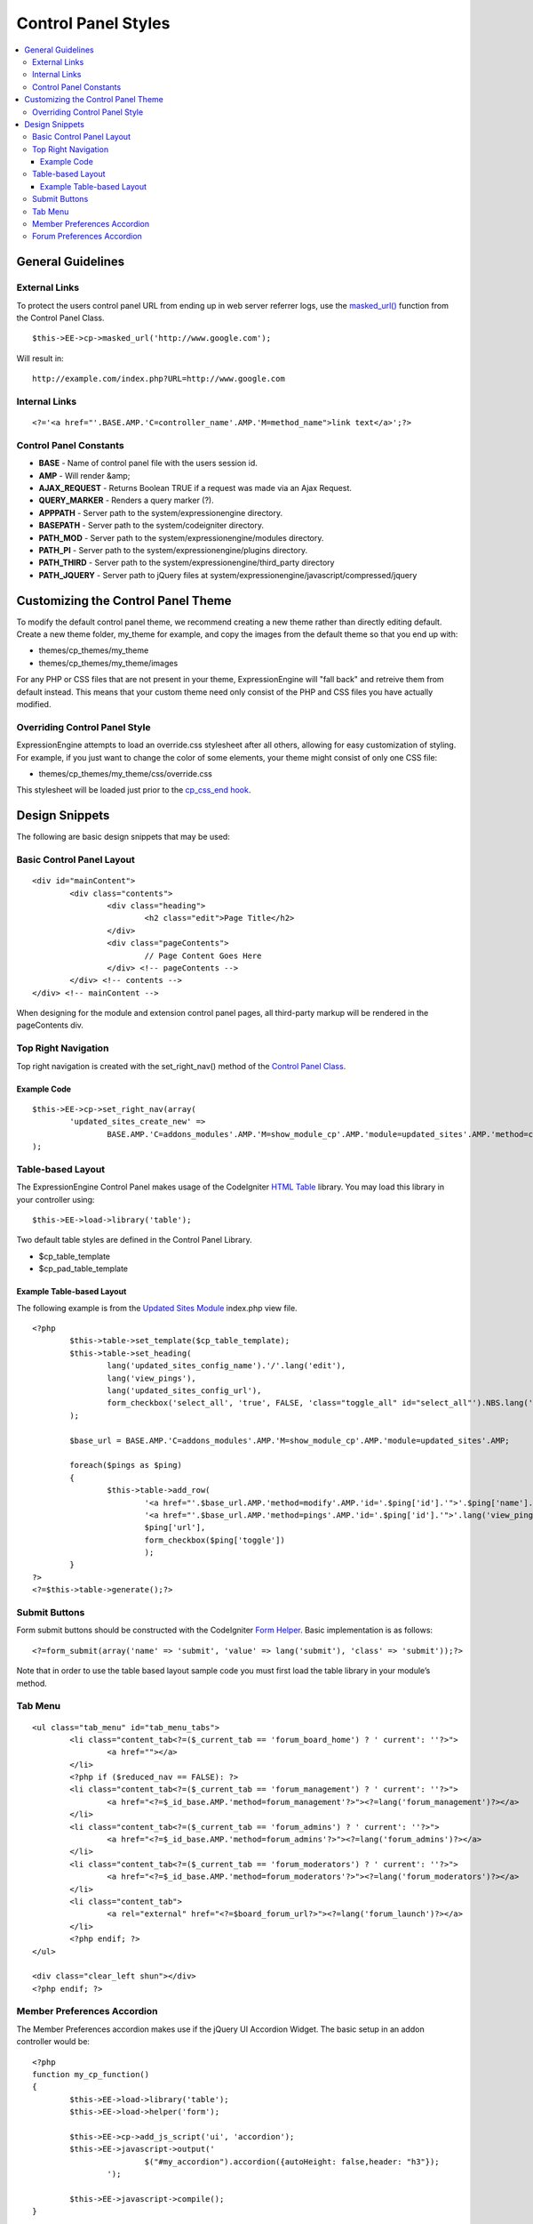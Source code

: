 Control Panel Styles
====================

.. contents::
	:local:
                     
General Guidelines
------------------

External Links
~~~~~~~~~~~~~~

To protect the users control panel URL from ending up in web server
referrer logs, use the `masked\_url() <../usage/cp.html#masked_url>`_
function from the Control Panel Class. ::

	$this->EE->cp->masked_url('http://www.google.com');

Will result in::

	http://example.com/index.php?URL=http://www.google.com

Internal Links
~~~~~~~~~~~~~~

::

	<?='<a href="'.BASE.AMP.'C=controller_name'.AMP.'M=method_name">link text</a>';?>

Control Panel Constants
~~~~~~~~~~~~~~~~~~~~~~~

-  **BASE** - Name of control panel file with the users session id.
-  **AMP** - Will render &amp;
-  **AJAX\_REQUEST** - Returns Boolean TRUE if a request was made via an
   Ajax Request.
-  **QUERY\_MARKER** - Renders a query marker (?).
-  **APPPATH** - Server path to the system/expressionengine directory.
-  **BASEPATH** - Server path to the system/codeigniter directory.
-  **PATH\_MOD** - Server path to the system/expressionengine/modules
   directory.
-  **PATH\_PI** - Server path to the system/expressionengine/plugins
   directory.
-  **PATH\_THIRD** - Server path to the
   system/expressionengine/third\_party directory
-  **PATH\_JQUERY** - Server path to jQuery files at
   system/expressionengine/javascript/compressed/jquery

Customizing the Control Panel Theme
-----------------------------------

To modify the default control panel theme, we recommend creating a new
theme rather than directly editing default. Create a new theme folder,
my\_theme for example, and copy the images from the default theme so
that you end up with:

-  themes/cp\_themes/my\_theme
-  themes/cp\_themes/my\_theme/images

For any PHP or CSS files that are not present in your theme,
ExpressionEngine will "fall back" and retreive them from default
instead. This means that your custom theme need only consist of the PHP
and CSS files you have actually modified.

Overriding Control Panel Style
~~~~~~~~~~~~~~~~~~~~~~~~~~~~~~

ExpressionEngine attempts to load an override.css stylesheet after all
others, allowing for easy customization of styling. For example, if you
just want to change the color of some elements, your theme might consist
of only one CSS file:

-  themes/cp\_themes/my\_theme/css/override.css

This stylesheet will be loaded just prior to the `cp\_css\_end
hook <../extension_hooks/cp/css/index.html>`_.

Design Snippets
---------------

The following are basic design snippets that may be used:

Basic Control Panel Layout
~~~~~~~~~~~~~~~~~~~~~~~~~~

::

	<div id="mainContent">
		<div class="contents">
			<div class="heading">
				<h2 class="edit">Page Title</h2>
			</div>
			<div class="pageContents">
				// Page Content Goes Here
			</div> <!-- pageContents -->
		</div> <!-- contents -->
	</div> <!-- mainContent -->

When designing for the module and extension control panel pages, all
third-party markup will be rendered in the pageContents div.

Top Right Navigation
~~~~~~~~~~~~~~~~~~~~

|image0|

Top right navigation is created with the set\_right\_nav() method of the
`Control Panel Class <../usage/cp.html#sub_navigation>`_.

Example Code
^^^^^^^^^^^^

::

	$this->EE->cp->set_right_nav(array(
		'updated_sites_create_new' => 
			BASE.AMP.'C=addons_modules'.AMP.'M=show_module_cp'.AMP.'module=updated_sites'.AMP.'method=create')
	);

Table-based Layout
~~~~~~~~~~~~~~~~~~

The ExpressionEngine Control Panel makes usage of the CodeIgniter `HTML
Table <http://codeigniter.com/user_guide/libraries/table.html>`_
library. You may load this library in your controller using::

	$this->EE->load->library('table');

Two default table styles are defined in the Control Panel Library.

-  $cp\_table\_template
-  $cp\_pad\_table\_template

Example Table-based Layout
^^^^^^^^^^^^^^^^^^^^^^^^^^

The following example is from the `Updated Sites
Module <../../modules/updated_sites/index.html>`_ index.php view file. ::

	<?php
		$this->table->set_template($cp_table_template);
		$this->table->set_heading(
			lang('updated_sites_config_name').'/'.lang('edit'),
			lang('view_pings'),
			lang('updated_sites_config_url'),
			form_checkbox('select_all', 'true', FALSE, 'class="toggle_all" id="select_all"').NBS.lang('delete', 'select_all')
		);
	
		$base_url = BASE.AMP.'C=addons_modules'.AMP.'M=show_module_cp'.AMP.'module=updated_sites'.AMP;
	
		foreach($pings as $ping)
		{
			$this->table->add_row(
				'<a href="'.$base_url.AMP.'method=modify'.AMP.'id='.$ping['id'].'">'.$ping['name'].'</a>',
				'<a href="'.$base_url.AMP.'method=pings'.AMP.'id='.$ping['id'].'">'.lang('view_pings').'</a>',
				$ping['url'],
				form_checkbox($ping['toggle'])
				);
		}
	?>
	<?=$this->table->generate();?>

Submit Buttons
~~~~~~~~~~~~~~

Form submit buttons should be constructed with the CodeIgniter `Form
Helper <#>`_. Basic implementation is as follows::

	<?=form_submit(array('name' => 'submit', 'value' => lang('submit'), 'class' => 'submit'));?>

Note that in order to use the table based layout sample code you must
first load the table library in your module’s method.

Tab Menu
~~~~~~~~

::

	<ul class="tab_menu" id="tab_menu_tabs">
		<li class="content_tab<?=($_current_tab == 'forum_board_home') ? ' current': ''?>">
			<a href=""></a> 
		</li>
		<?php if ($reduced_nav == FALSE): ?>
		<li class="content_tab<?=($_current_tab == 'forum_management') ? ' current': ''?>">
			<a href="<?=$_id_base.AMP.'method=forum_management'?>"><?=lang('forum_management')?></a> 
		</li>
		<li class="content_tab<?=($_current_tab == 'forum_admins') ? ' current': ''?>">
			<a href="<?=$_id_base.AMP.'method=forum_admins'?>"><?=lang('forum_admins')?></a> 
		</li>
		<li class="content_tab<?=($_current_tab == 'forum_moderators') ? ' current': ''?>">
			<a href="<?=$_id_base.AMP.'method=forum_moderators'?>"><?=lang('forum_moderators')?></a> 
		</li>
		<li class="content_tab">
			<a rel="external" href="<?=$board_forum_url?>"><?=lang('forum_launch')?></a> 
		</li>
		<?php endif; ?>
	</ul>
	
	<div class="clear_left shun"></div>
	<?php endif; ?>

|image1|

Member Preferences Accordion
~~~~~~~~~~~~~~~~~~~~~~~~~~~~

|image2|

The Member Preferences accordion makes use if the jQuery UI Accordion
Widget. The basic setup in an addon controller would be::

	<?php
	function my_cp_function()
	{
		$this->EE->load->library('table');
		$this->EE->load->helper('form');
	
		$this->EE->cp->add_js_script('ui', 'accordion');
		$this->EE->javascript->output('
				$("#my_accordion").accordion({autoHeight: false,header: "h3"});
			');
	
		$this->EE->javascript->compile();
	}

And in the view file::
	
	<?=form_open('C=addons_modules'.AMP.'M=show_module_cp'.AMP.'module=my_module', 
		      array('id'=>'my_accordion'))?>
	
	<?php
		$this->EE->table->set_template($cp_pad_table_template);
		$this->EE->table->template['thead_open'] = '<thead class="visualEscapism">';
	?>
				
	<div>
		<h3 class="accordion"><?=lang('accordion_header_1)?></h3>
		<div>
		<?php 
			// Add Markup into the table
			echo $this->table->generate();
			// Clear out of the next one
			$this->table->clear();
		?>
		</div>
		<h3 class="accordion"><?=lang('accordion_header_2)?></h3>
		<div>
		<?php 
			// Add Markup into the table
			echo $this->table->generate();
			// Clear out of the next one
			$this->table->clear();
		?>	
		</div>
		
	</div>

Forum Preferences Accordion
~~~~~~~~~~~~~~~~~~~~~~~~~~~

Controller Code::

	function forum_prefs($is_new = FALSE)
	{
		// Preferences Matrix
	
		$P = array(
			'general'	=> array(
					'board_label'	 	=> array('t', '150'),
					'board_name'	 	=> array('t', '50'),
					'board_forum_url' 	=> array('t', '150'),
					'board_site_id'		=> array('f', '_forum_site_menu'),
					'board_forum_trigger'	=> array('t', '70'),
					'board_enabled'		=> array('r', array('y' => 'yes', 'n' => 'no'))
			),
	
			'php'	=> array(
					'board_allow_php'	=> array('r', array('y' => 'yes', 'n' => 'no')),
					'board_php_stage'	=> array('r', array('i' => 'input', 'o' => 'output'))
		);
		
Javascript

::

	$(".editAccordion > div").hide();
		$(".editAccordion > h3").css("cursor", "pointer").addClass("collapsed").parent().addClass("collapsed");
		
		$(".editAccordion").css("borderTop", $(".editAccordion").css("borderBottom"));
		
		$(".editAccordion h3").click(function() {
			if ($(this).hasClass("collapsed")) {
				$(this).siblings().slideDown("fast");
				$(this).removeClass("collapsed").parent().removeClass("collapsed");
			}
			else {
				$(this).siblings().slideUp("fast");
				$(this).addClass("collapsed").parent().addClass("collapsed");
			}
		});
		
		$("#toggle_all").toggle(function() {
			$(".editAccordion h3").removeClass("collapsed").parent().removeClass("collapsed");
			$(".editAccordion > div").show();
		}, function() {
			$(".editAccordion h3").addClass("collapsed").parent().addClass("collapsed");
			$(".editAccordion > div").hide();
		});
		
		$(".editAccordion.open h3").each(function() {
			$(this).siblings().show();
			$(this).removeClass("collapsed").parent().removeClass("collapsed");
		});

View Markup

::

	<?php foreach ($P as $title => $menu): ?>	
		<div class="editAccordion <?=($title == 'general') ? 'open' : ''; ?>">		
			<h3><?=lang('forum_prefs_'.$title)?></h3>
			<div>
				<table class="templateTable templateEditorTable" border="0" cellspacing="0" cellpadding="0" style="margin: 0;">
	
				<?php foreach($menu as $item => $parts): ?>
					<tr>
						<td style="width: 50%"><?=$parts['label'].$parts['subtext']; ?>
						<td><?=$parts['field']?></td>
					</tr>
				<?php endforeach;?>
	
				</table>
			</div>
		</div>
	
		<?php if ($title == 'image'): ?>
		</div>
	
		<h3><?=lang('forum_board_prefs_default')?></h3>
		<p><?=lang('forum_board_prefs_default_inst')?></p>
	
		<div class="shun">
		<?php endif;?>
	
|image3|

.. |image0| image:: ../../images/development_right_nav.png
.. |image1| image:: ../../images/development_tab_menu.png
.. |image2| image:: ../../images/development_member_acc.png
.. |image3| image:: ../../images/development_accordion.png